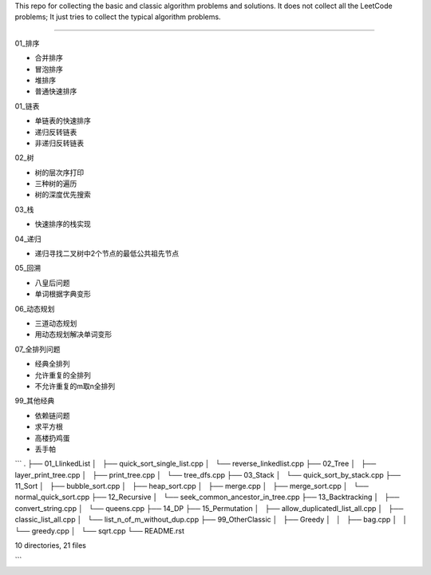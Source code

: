 This repo for collecting the basic and classic algorithm problems and solutions. 
It does not collect all the LeetCode problems; 
It just tries to collect the typical algorithm problems. 

-----------------------------------------------------------------

01_排序

- 合并排序
- 冒泡排序
- 堆排序
- 普通快速排序
    
01_链表 

- 单链表的快速排序
- 递归反转链表
- 非递归反转链表
    
02_树

- 树的层次序打印
- 三种树的遍历
- 树的深度优先搜索
  
03_栈

- 快速排序的栈实现
    
04_递归

- 递归寻找二叉树中2个节点的最低公共祖先节点
    
05_回溯

- 八皇后问题
- 单词根据字典变形

06_动态规划

- 三道动态规划
- 用动态规划解决单词变形

07_全排列问题

- 经典全排列
- 允许重复的全排列
- 不允许重复的m取n全排列

99_其他经典

- 依赖链问题
- 求平方根
- 高楼扔鸡蛋
- 丢手帕

```
.
├── 01_LlinkedList
│   ├── quick_sort_single_list.cpp
│   └── reverse_linkedlist.cpp
├── 02_Tree
│   ├── layer_print_tree.cpp
│   ├── print_tree.cpp
│   └── tree_dfs.cpp
├── 03_Stack
│   └── quick_sort_by_stack.cpp
├── 11_Sort
│   ├── bubble_sort.cpp
│   ├── heap_sort.cpp
│   ├── merge.cpp
│   ├── merge_sort.cpp
│   └── normal_quick_sort.cpp
├── 12_Recursive
│   └── seek_common_ancestor_in_tree.cpp
├── 13_Backtracking
│   ├── convert_string.cpp
│   └── queens.cpp
├── 14_DP
├── 15_Permutation
│   ├── allow_duplicatedl_list_all.cpp
│   ├── classic_list_all.cpp
│   └── list_n_of_m_without_dup.cpp
├── 99_OtherClassic
│   ├── Greedy
│   │   ├── bag.cpp
│   │   └── greedy.cpp
│   └── sqrt.cpp
└── README.rst

10 directories, 21 files

```